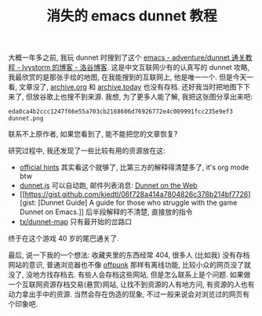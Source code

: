 #+TITLE: 消失的 emacs dunnet 教程
#+DATE： <2023-12-29 五>

大概一年多之前, 我玩 dunnet 时搜到了这个 [[https://www.luogu.com.cn/blog/ivystorm/emacs-adventuredunnet-tong-guan-jiao-cheng][emacs - adventure/dunnet 通关教程 - Ivystorm 的博客 - 洛谷博客]].
这是中文互联网少有的认真写的 dunnet 攻略, 我最欣赏的是那张手绘的地图, 在我能搜到的互联网上, 他是唯一一个.
但是今天一看, 文章没了, [[https://archive.org][archive.org]] 和 [[https://archive.today][archive.today]] 也没有存档. 还好我当时把地图下下来了, 但放谷歌上也搜不到来源.
我想, 为了更多人能了解, 我把这张图分享出来吧:
[[../images/dunnet.png]]
#+BEGIN_EXAMPLE
eda0ca4b2ccc1247f66e55a703cb2168606d76926772e4c009991fcc235e9ef3  dunnet.png
#+END_EXAMPLE
联系不上原作者, 如果您看到了, 能不能把您的文章恢复?

研究过程中, 我还发现了一些比较有用的资源放在这:
- [[http://www.driver-aces.com/dunhints.html][official hints]]
  其实看这个就够了, 比第三方的解释得清楚多了, it's org mode btw
- [[http://coolwanglu.github.io/dunnet.js][dunnet.js]]
  可以自动跑, 邮件列表消息: [[https://lists.gnu.org/archive/html/help-gnu-emacs/2015-05/msg00254.html][Dunnet on the Web]]
- [[https://gist.github.com/kiedtl/06f728a414a7804826c378b214bf7726][gist: [Dunnet Guide] A guide for those who struggle with the game Dunnet on Emacs.]]
  后半段解释的不清楚, 直接放的指令
- [[https://github.com/tx/dunnet-map][tx/dunnet-map]]
  只有最开始的岔路口

终于在这个游戏 40 岁的尾巴通关了.

最后, 说一下我的一个想法:
收藏夹里的东西经常 404, 很多人 (比如我) 没有存档网站的意识, 普通浏览器也不像 [[./usenet_and_cli_browsers.org][offpunk]] 那样有离线功能, 比较小众的网页没了就没了, 没地方找存档去.
有些人会存档这些网站, 但是怎么联系上是个问题. 如果做一个互联网资源存档交易(悬赏)网站, 让找不到资源的人有地方问, 有资源的人也有动力拿出手中的资源.
当然会存在伪造的现象, 不过一般来说会对浏览过的网页有个印象吧.
